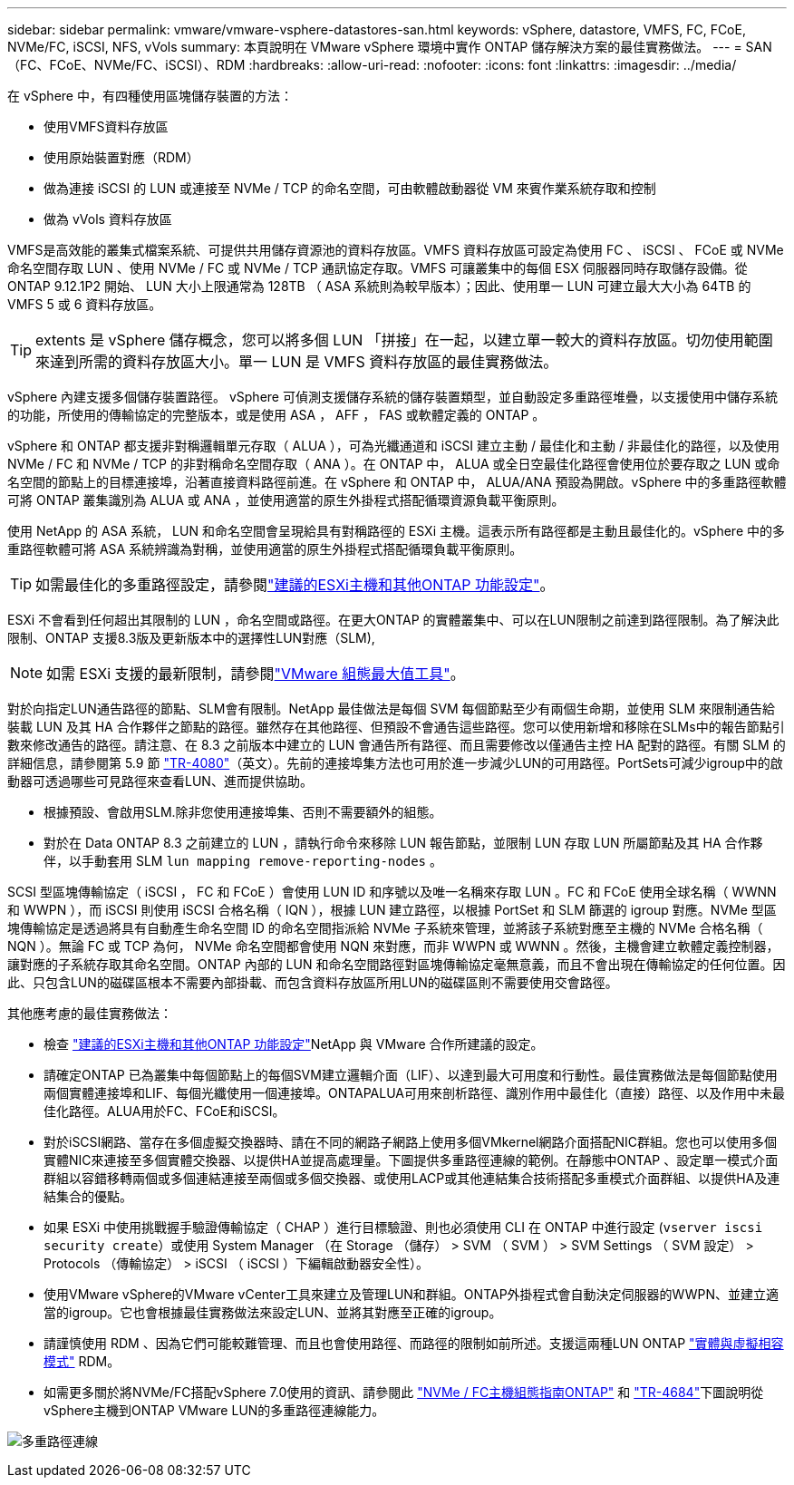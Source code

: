 ---
sidebar: sidebar 
permalink: vmware/vmware-vsphere-datastores-san.html 
keywords: vSphere, datastore, VMFS, FC, FCoE, NVMe/FC, iSCSI, NFS, vVols 
summary: 本頁說明在 VMware vSphere 環境中實作 ONTAP 儲存解決方案的最佳實務做法。 
---
= SAN（FC、FCoE、NVMe/FC、iSCSI）、RDM
:hardbreaks:
:allow-uri-read: 
:nofooter: 
:icons: font
:linkattrs: 
:imagesdir: ../media/


[role="lead"]
在 vSphere 中，有四種使用區塊儲存裝置的方法：

* 使用VMFS資料存放區
* 使用原始裝置對應（RDM）
* 做為連接 iSCSI 的 LUN 或連接至 NVMe / TCP 的命名空間，可由軟體啟動器從 VM 來賓作業系統存取和控制
* 做為 vVols 資料存放區


VMFS是高效能的叢集式檔案系統、可提供共用儲存資源池的資料存放區。VMFS 資料存放區可設定為使用 FC 、 iSCSI 、 FCoE 或 NVMe 命名空間存取 LUN 、使用 NVMe / FC 或 NVMe / TCP 通訊協定存取。VMFS 可讓叢集中的每個 ESX 伺服器同時存取儲存設備。從 ONTAP 9.12.1P2 開始、 LUN 大小上限通常為 128TB （ ASA 系統則為較早版本）；因此、使用單一 LUN 可建立最大大小為 64TB 的 VMFS 5 或 6 資料存放區。


TIP: extents 是 vSphere 儲存概念，您可以將多個 LUN 「拼接」在一起，以建立單一較大的資料存放區。切勿使用範圍來達到所需的資料存放區大小。單一 LUN 是 VMFS 資料存放區的最佳實務做法。

vSphere 內建支援多個儲存裝置路徑。 vSphere 可偵測支援儲存系統的儲存裝置類型，並自動設定多重路徑堆疊，以支援使用中儲存系統的功能，所使用的傳輸協定的完整版本，或是使用 ASA ， AFF ， FAS 或軟體定義的 ONTAP 。

vSphere 和 ONTAP 都支援非對稱邏輯單元存取（ ALUA ），可為光纖通道和 iSCSI 建立主動 / 最佳化和主動 / 非最佳化的路徑，以及使用 NVMe / FC 和 NVMe / TCP 的非對稱命名空間存取（ ANA ）。在 ONTAP 中， ALUA 或全日空最佳化路徑會使用位於要存取之 LUN 或命名空間的節點上的目標連接埠，沿著直接資料路徑前進。在 vSphere 和 ONTAP 中， ALUA/ANA 預設為開啟。vSphere 中的多重路徑軟體可將 ONTAP 叢集識別為 ALUA 或 ANA ，並使用適當的原生外掛程式搭配循環資源負載平衡原則。

使用 NetApp 的 ASA 系統， LUN 和命名空間會呈現給具有對稱路徑的 ESXi 主機。這表示所有路徑都是主動且最佳化的。vSphere 中的多重路徑軟體可將 ASA 系統辨識為對稱，並使用適當的原生外掛程式搭配循環負載平衡原則。


TIP: 如需最佳化的多重路徑設定，請參閱link:vmware-vsphere-settings.html["建議的ESXi主機和其他ONTAP 功能設定"^]。

ESXi 不會看到任何超出其限制的 LUN ，命名空間或路徑。在更大ONTAP 的實體叢集中、可以在LUN限制之前達到路徑限制。為了解決此限制、ONTAP 支援8.3版及更新版本中的選擇性LUN對應（SLM),


NOTE: 如需 ESXi 支援的最新限制，請參閱link:https://configmax.broadcom.com/guest?vmwareproduct=vSphere&release=vSphere%208.0&categories=2-0["VMware 組態最大值工具"^]。

對於向指定LUN通告路徑的節點、SLM會有限制。NetApp 最佳做法是每個 SVM 每個節點至少有兩個生命期，並使用 SLM 來限制通告給裝載 LUN 及其 HA 合作夥伴之節點的路徑。雖然存在其他路徑、但預設不會通告這些路徑。您可以使用新增和移除在SLMs中的報告節點引數來修改通告的路徑。請注意、在 8.3 之前版本中建立的 LUN 會通告所有路徑、而且需要修改以僅通告主控 HA 配對的路徑。有關 SLM 的詳細信息，請參閱第 5.9 節 https://www.netapp.com/pdf.html?item=/media/10680-tr4080pdf.pdf["TR-4080"^]（英文）。先前的連接埠集方法也可用於進一步減少LUN的可用路徑。PortSets可減少igroup中的啟動器可透過哪些可見路徑來查看LUN、進而提供協助。

* 根據預設、會啟用SLM.除非您使用連接埠集、否則不需要額外的組態。
* 對於在 Data ONTAP 8.3 之前建立的 LUN ，請執行命令來移除 LUN 報告節點，並限制 LUN 存取 LUN 所屬節點及其 HA 合作夥伴，以手動套用 SLM `lun mapping remove-reporting-nodes` 。


SCSI 型區塊傳輸協定（ iSCSI ， FC 和 FCoE ）會使用 LUN ID 和序號以及唯一名稱來存取 LUN 。FC 和 FCoE 使用全球名稱（ WWNN 和 WWPN ），而 iSCSI 則使用 iSCSI 合格名稱（ IQN ），根據 LUN 建立路徑，以根據 PortSet 和 SLM 篩選的 igroup 對應。NVMe 型區塊傳輸協定是透過將具有自動產生命名空間 ID 的命名空間指派給 NVMe 子系統來管理，並將該子系統對應至主機的 NVMe 合格名稱（ NQN ）。無論 FC 或 TCP 為何， NVMe 命名空間都會使用 NQN 來對應，而非 WWPN 或 WWNN 。然後，主機會建立軟體定義控制器，讓對應的子系統存取其命名空間。ONTAP 內部的 LUN 和命名空間路徑對區塊傳輸協定毫無意義，而且不會出現在傳輸協定的任何位置。因此、只包含LUN的磁碟區根本不需要內部掛載、而包含資料存放區所用LUN的磁碟區則不需要使用交會路徑。

其他應考慮的最佳實務做法：

* 檢查 link:vmware-vsphere-settings.html["建議的ESXi主機和其他ONTAP 功能設定"^]NetApp 與 VMware 合作所建議的設定。
* 請確定ONTAP 已為叢集中每個節點上的每個SVM建立邏輯介面（LIF）、以達到最大可用度和行動性。最佳實務做法是每個節點使用兩個實體連接埠和LIF、每個光纖使用一個連接埠。ONTAPALUA可用來剖析路徑、識別作用中最佳化（直接）路徑、以及作用中未最佳化路徑。ALUA用於FC、FCoE和iSCSI。
* 對於iSCSI網路、當存在多個虛擬交換器時、請在不同的網路子網路上使用多個VMkernel網路介面搭配NIC群組。您也可以使用多個實體NIC來連接至多個實體交換器、以提供HA並提高處理量。下圖提供多重路徑連線的範例。在靜態中ONTAP 、設定單一模式介面群組以容錯移轉兩個或多個連結連接至兩個或多個交換器、或使用LACP或其他連結集合技術搭配多重模式介面群組、以提供HA及連結集合的優點。
* 如果 ESXi 中使用挑戰握手驗證傳輸協定（ CHAP ）進行目標驗證、則也必須使用 CLI 在 ONTAP 中進行設定 (`vserver iscsi security create`）或使用 System Manager （在 Storage （儲存） > SVM （ SVM ） > SVM Settings （ SVM 設定） > Protocols （傳輸協定） > iSCSI （ iSCSI ）下編輯啟動器安全性）。
* 使用VMware vSphere的VMware vCenter工具來建立及管理LUN和群組。ONTAP外掛程式會自動決定伺服器的WWPN、並建立適當的igroup。它也會根據最佳實務做法來設定LUN、並將其對應至正確的igroup。
* 請謹慎使用 RDM 、因為它們可能較難管理、而且也會使用路徑、而路徑的限制如前所述。支援這兩種LUN ONTAP https://kb.vmware.com/s/article/2009226["實體與虛擬相容模式"^] RDM。
* 如需更多關於將NVMe/FC搭配vSphere 7.0使用的資訊、請參閱此 https://docs.netapp.com/us-en/ontap-sanhost/nvme_esxi_7.html["NVMe / FC主機組態指南ONTAP"^] 和 http://www.netapp.com/us/media/tr-4684.pdf["TR-4684"^]下圖說明從vSphere主機到ONTAP VMware LUN的多重路徑連線能力。


image:vsphere_ontap_image2.png["多重路徑連線"]
